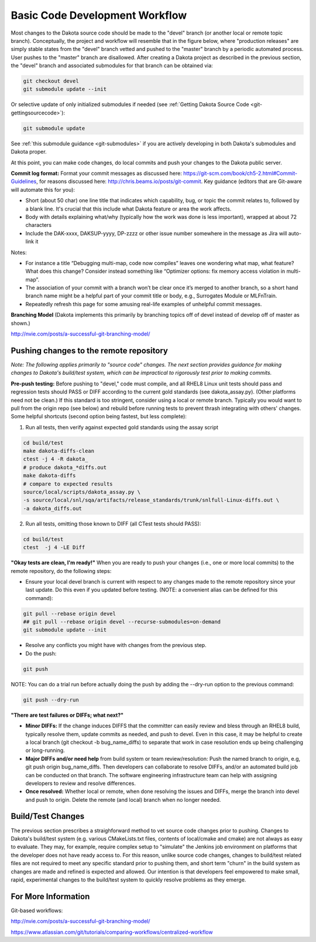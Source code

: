 .. _git-basicworkflow:

"""""""""""""""""""""""""""""""
Basic Code Development Workflow
"""""""""""""""""""""""""""""""

Most changes to the Dakota source code should be made to the "devel" branch (or another local or remote topic branch).  Conceptually, the project and workflow will resemble that in the figure below, where "production releases" are simply stable states from the "devel" branch vetted and pushed to the "master" branch by a periodic automated process.  User pushes to the "master" branch are disallowed.  After creating a Dakota project as described in the previous section, the "devel" branch and associated submodules for that branch can be obtained via:

.. code-block::

   git checkout devel
   git submodule update --init

Or selective update of only initialized submodules if needed (see :ref:`Getting Dakota Source Code <git-gettingsourcecode>`):

.. code-block::

   git submodule update

See :ref:`this submodule guidance <git-submodules>` if you are actively developing in both Dakota's submodules and Dakota proper.

At this point, you can make code changes, do local commits and push your changes to the Dakota public server. 

**Commit log format:** Format your commit messages as discussed here: https://git-scm.com/book/ch5-2.html#Commit-Guidelines, for reasons discussed here: http://chris.beams.io/posts/git-commit. Key guidance (editors that are Git-aware will automate this for you):

- Short (about 50 char) one line title that indicates which capability, bug, or topic the commit relates to, followed by a blank line. It's crucial that this include what Dakota feature or area the work affects.
- Body with details explaining what/why (typically how the work was done is less important), wrapped at about 72 characters
- Include the DAK-xxxx, DAKSUP-yyyy, DP-zzzz or other issue number somewhere in the message as Jira will auto-link it

Notes:

- For instance a title “Debugging multi-map, code now compiles” leaves one wondering what map, what feature? What does this change? Consider instead something like “Optimizer options: fix memory access violation in multi-map”.  
- The association of your commit with a branch won’t be clear once it’s merged to another branch, so a short hand branch name might be a helpful part of your commit title or body, e.g., Surrogates Module or MLFnTrain.
- Repeatedly refresh this page for some amusing real-life examples of unhelpful commit messages.

**Branching Model** (Dakota implements this primarily by branching topics off of devel instead of develop off of master as shown.)

.. image:: img/workflow.png
   :alt: Example Git branch workflow

http://nvie.com/posts/a-successful-git-branching-model/

========================================
Pushing changes to the remote repository
========================================

*Note: The following applies primarily to "source code" changes. The next section provides guidance for making changes to Dakota's build/test system, which can be impractical to rigorously test prior to making commits.*

**Pre-push testing:** Before pushing to "devel," code must compile, and all RHEL8 Linux unit tests should pass and regression tests should PASS or DIFF according to the current gold standards (see dakota_assay.py).  (Other platforms need not be clean.) If this standard is too stringent, consider using a local or remote branch.  Typically you would want to pull from the origin repo (see below) and rebuild before running tests to prevent thrash integrating with others' changes.  Some helpful shortcuts (second option being fastest, but less complete):

1. Run all tests, then verify against expected gold standards using the assay script

.. code-block::

   cd build/test
   make dakota-diffs-clean
   ctest -j 4 -R dakota_
   # produce dakota_*diffs.out
   make dakota-diffs
   # compare to expected results
   source/local/scripts/dakota_assay.py \
   -s source/local/snl/sqa/artifacts/release_standards/trunk/snlfull-Linux-diffs.out \
   -a dakota_diffs.out

2. Run all tests, omitting those known to DIFF (all CTest tests should PASS):

.. code-block::

   cd build/test
   ctest  -j 4 -LE Diff

**"Okay tests are clean, I'm ready!"** When you are ready to push your changes (i.e., one or more local commits) to the remote repository, do the following steps:

- Ensure your local devel branch is current with respect to any changes made to the remote repository since your last update.  Do this even if you updated before testing. (NOTE: a convenient alias can be defined for this command):

.. code-block::

   git pull --rebase origin devel 
   ## git pull --rebase origin devel --recurse-submodules=on-demand
   git submodule update --init

- Resolve any conflicts you might have with changes from the previous step.
- Do the push:

.. code-block::

   git push

NOTE: You can do a trial run before actually doing the push by adding the --dry-run option to the previous command:

.. code-block::

   git push --dry-run

**"There are test failures or DIFFs; what next?"**

- **Minor DIFFs:** If the change induces DIFFS that the committer can easily review and bless through an RHEL8 build, typically resolve them, update commits as needed, and push to devel.  Even in this case, it may be helpful to create a local branch (git checkout -b bug_name_diffs) to separate that work in case resolution ends up being challenging or long-running.
- **Major DIFFs and/or need help** from build system or team review/resolution: Push the named branch to origin, e.g, git push origin bug_name_diffs.  Then developers can collaborate to resolve DIFFs, and/or an automated build job can be conducted on that branch.  The software engineering infrastructure team can help with assigning developers to review and resolve differences.
- **Once resolved:** Whether local or remote, when done resolving the issues and DIFFs, merge the branch into devel and push to origin.  Delete the remote (and local) branch when no longer needed.

==================
Build/Test Changes
==================

The previous section prescribes a straighforward method to vet source code changes prior to pushing. Changes to Dakota's build/test system (e.g. various CMakeLists.txt files, contents of local/cmake and cmake) are not always as easy to evaluate. They may, for example, require complex setup to "simulate" the Jenkins job environment on platforms that the developer does not have ready access to. For this reason, unlike source code changes, changes to build/test related files are not required to meet any specific standard prior to pushing them, and short term "churn" in the build system as changes are made and refined is expected and allowed. Our intention is that developers feel empowered to make small, rapid, experimental changes to the build/test system to quickly resolve problems as they emerge.

====================
For More Information
====================

Git-based workflows:

http://nvie.com/posts/a-successful-git-branching-model/

https://www.atlassian.com/git/tutorials/comparing-workflows/centralized-workflow
